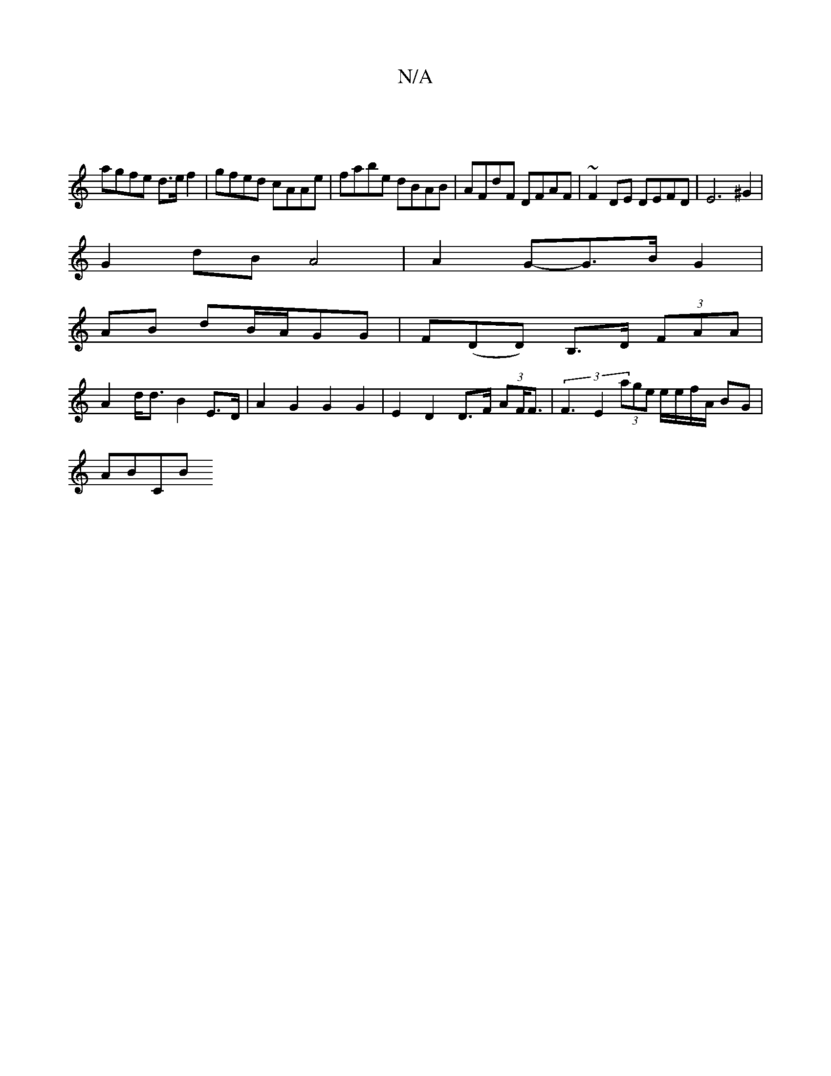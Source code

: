 X:1
T:N/A
M:4/4
R:N/A
K:Cmajor
] :||
agfe d>e f2| gfed cAAe|fabe dBAB|AFdF DFAF|~F2DE DEFD|E6 ^G2|
G2dB A4 | A2G-G>BG2|
AB dB/A/GG|F(DiD) B,>D (3FAA|
A2 d<d B2 E>D | A2 G2 G2 G2 | E2 D2 D>F (3AF<F | (3F3E2 (3age e/e/f/A/ BG|
AB(3CB